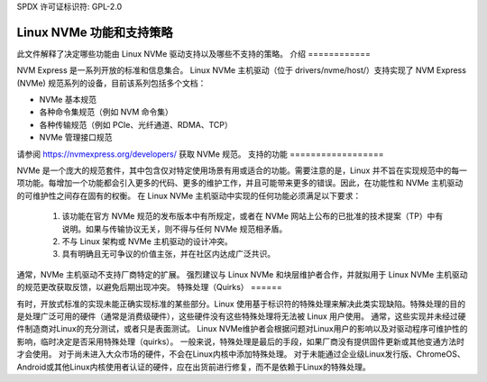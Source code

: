 SPDX 许可证标识符: GPL-2.0

=======================================
Linux NVMe 功能和支持策略
=======================================

此文件解释了决定哪些功能由 Linux NVMe 驱动支持以及哪些不支持的策略。
介绍
============

NVM Express 是一系列开放的标准和信息集合。
Linux NVMe 主机驱动（位于 drivers/nvme/host/）支持实现了 NVM Express (NVMe) 规范系列的设备，目前该系列包括多个文档：

- NVMe 基本规范
- 各种命令集规范（例如 NVM 命令集）
- 各种传输规范（例如 PCIe、光纤通道、RDMA、TCP）
- NVMe 管理接口规范

请参阅 https://nvmexpress.org/developers/ 获取 NVMe 规范。
支持的功能
==================

NVMe 是一个庞大的规范套件，其中包含仅对特定使用场景有用或适合的功能。需要注意的是，Linux 并不旨在实现规范中的每一项功能。每增加一个功能都会引入更多的代码、更多的维护工作，并且可能带来更多的错误。因此，在功能性和 NVMe 主机驱动的可维护性之间存在固有的权衡。
在 Linux NVMe 主机驱动中实现的任何功能必须满足以下要求：

  1. 该功能在官方 NVMe 规范的发布版本中有所规定，或者在 NVMe 网站上公布的已批准的技术提案（TP）中有说明。如果与传输协议无关，则不得与任何 NVMe 规范相矛盾。
  2. 不与 Linux 架构或 NVMe 主机驱动的设计冲突。
  3. 具有明确且无可争议的价值主张，并在社区内达成广泛共识。

通常，NVMe 主机驱动不支持厂商特定的扩展。
强烈建议与 Linux NVMe 和块层维护者合作，并就拟用于 Linux NVMe 主机驱动的规范更改获取反馈，以避免后期出现冲突。
特殊处理（Quirks）
======

有时，开放式标准的实现未能正确实现标准的某些部分。Linux 使用基于标识符的特殊处理来解决此类实现缺陷。特殊处理的目的是处理广泛可用的硬件（通常是消费级硬件），这些硬件没有这些特殊处理将无法被 Linux 用户使用。
通常，这些实现并未经过硬件制造商对Linux的充分测试，或者只是表面测试。
Linux NVMe维护者会根据问题对Linux用户的影响以及对驱动程序可维护性的影响，临时决定是否采用特殊处理（quirks）。
一般来说，特殊处理是最后的手段，如果厂商没有提供固件更新或其他变通方法时才会使用。
对于尚未进入大众市场的硬件，不会在Linux内核中添加特殊处理。
对于未能通过企业级Linux发行版、ChromeOS、Android或其他Linux内核使用者认证的硬件，应在出货前进行修复，而不是依赖于Linux的特殊处理。

